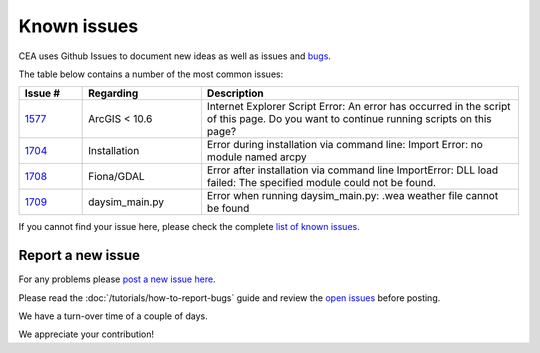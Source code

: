 Known issues
============
CEA uses Github Issues to document new ideas as well as issues and `bugs <https://github.com/architecture-building-systems/CityEnergyAnalyst/labels/bug>`_.

The table below contains a number of the most common issues:

.. csv-table::
    :header: "Issue #", "Regarding", "Description"
    :widths: 8, 15, 40

    "`1577 <https://github.com/architecture-building-systems/CityEnergyAnalyst/issues/1577>`_", "ArcGIS < 10.6", "Internet Explorer Script Error:
    An error has occurred in the script of this page. Do you want to continue running scripts on this page?"
    "`1704 <https://github.com/architecture-building-systems/CityEnergyAnalyst/issues/1704>`_", "Installation", "Error during installation via
    command line: Import Error: no module named arcpy"
    "`1708 <https://github.com/architecture-building-systems/CityEnergyAnalyst/issues/1708>`_", "Fiona/GDAL", "Error after installation via command line
    ImportError: DLL load failed: The specified module could not be found."
    "`1709 <https://github.com/architecture-building-systems/CityEnergyAnalyst/issues/1709>`_", "daysim_main.py", "Error when running daysim_main.py: .wea weather file cannot be found"

If you cannot find your issue here, please check the complete `list of known issues <https://github.com/architecture-building-systems/CityEnergyAnalyst/issues?utf8=%E2%9C%93&q=is%3Aopen%26closed+label%3A%22known+issue%22+>`_.

Report a new issue
------------------

For any problems please `post a new issue here <https://github.com/architecture-building-systems/CityEnergyAnalyst/issues>`__.

Please read the :doc:`/tutorials/how-to-report-bugs` guide and review the `open issues <https://github.com/architecture-building-systems/CityEnergyAnalyst/issues?utf8=%E2%9C%93&q=is%3Aopen+>`_
before posting.

We have a turn-over time of a couple of days.

We appreciate your contribution!